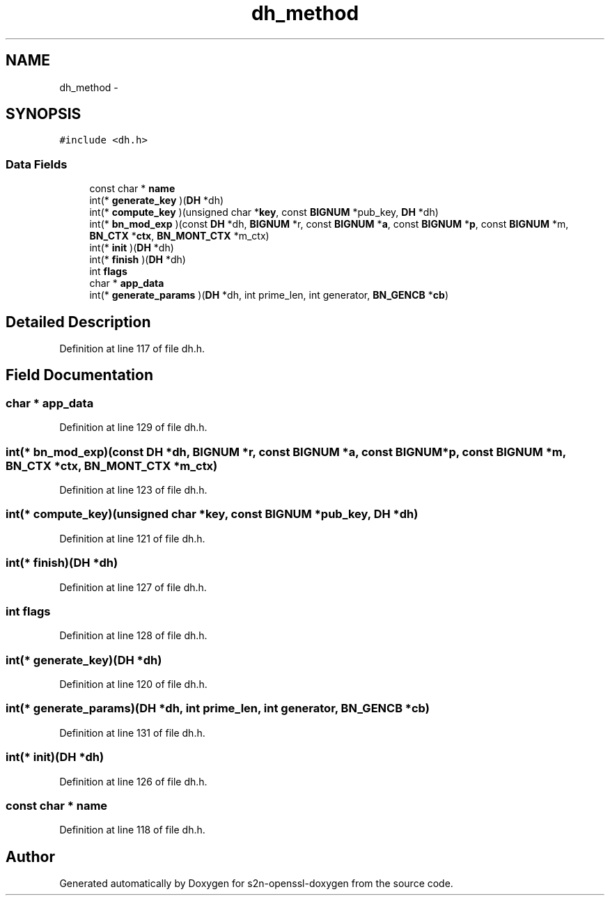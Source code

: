 .TH "dh_method" 3 "Thu Jun 30 2016" "s2n-openssl-doxygen" \" -*- nroff -*-
.ad l
.nh
.SH NAME
dh_method \- 
.SH SYNOPSIS
.br
.PP
.PP
\fC#include <dh\&.h>\fP
.SS "Data Fields"

.in +1c
.ti -1c
.RI "const char * \fBname\fP"
.br
.ti -1c
.RI "int(* \fBgenerate_key\fP )(\fBDH\fP *dh)"
.br
.ti -1c
.RI "int(* \fBcompute_key\fP )(unsigned char *\fBkey\fP, const \fBBIGNUM\fP *pub_key, \fBDH\fP *dh)"
.br
.ti -1c
.RI "int(* \fBbn_mod_exp\fP )(const \fBDH\fP *dh, \fBBIGNUM\fP *r, const \fBBIGNUM\fP *\fBa\fP, const \fBBIGNUM\fP *\fBp\fP, const \fBBIGNUM\fP *m, \fBBN_CTX\fP *\fBctx\fP, \fBBN_MONT_CTX\fP *m_ctx)"
.br
.ti -1c
.RI "int(* \fBinit\fP )(\fBDH\fP *dh)"
.br
.ti -1c
.RI "int(* \fBfinish\fP )(\fBDH\fP *dh)"
.br
.ti -1c
.RI "int \fBflags\fP"
.br
.ti -1c
.RI "char * \fBapp_data\fP"
.br
.ti -1c
.RI "int(* \fBgenerate_params\fP )(\fBDH\fP *dh, int prime_len, int generator, \fBBN_GENCB\fP *\fBcb\fP)"
.br
.in -1c
.SH "Detailed Description"
.PP 
Definition at line 117 of file dh\&.h\&.
.SH "Field Documentation"
.PP 
.SS "char * app_data"

.PP
Definition at line 129 of file dh\&.h\&.
.SS "int(* bn_mod_exp)(const \fBDH\fP *dh, \fBBIGNUM\fP *r, const \fBBIGNUM\fP *\fBa\fP, const \fBBIGNUM\fP *\fBp\fP, const \fBBIGNUM\fP *m, \fBBN_CTX\fP *\fBctx\fP, \fBBN_MONT_CTX\fP *m_ctx)"

.PP
Definition at line 123 of file dh\&.h\&.
.SS "int(* compute_key)(unsigned char *\fBkey\fP, const \fBBIGNUM\fP *pub_key, \fBDH\fP *dh)"

.PP
Definition at line 121 of file dh\&.h\&.
.SS "int(* finish)(\fBDH\fP *dh)"

.PP
Definition at line 127 of file dh\&.h\&.
.SS "int flags"

.PP
Definition at line 128 of file dh\&.h\&.
.SS "int(* generate_key)(\fBDH\fP *dh)"

.PP
Definition at line 120 of file dh\&.h\&.
.SS "int(* generate_params)(\fBDH\fP *dh, int prime_len, int generator, \fBBN_GENCB\fP *\fBcb\fP)"

.PP
Definition at line 131 of file dh\&.h\&.
.SS "int(* init)(\fBDH\fP *dh)"

.PP
Definition at line 126 of file dh\&.h\&.
.SS "const char * name"

.PP
Definition at line 118 of file dh\&.h\&.

.SH "Author"
.PP 
Generated automatically by Doxygen for s2n-openssl-doxygen from the source code\&.
